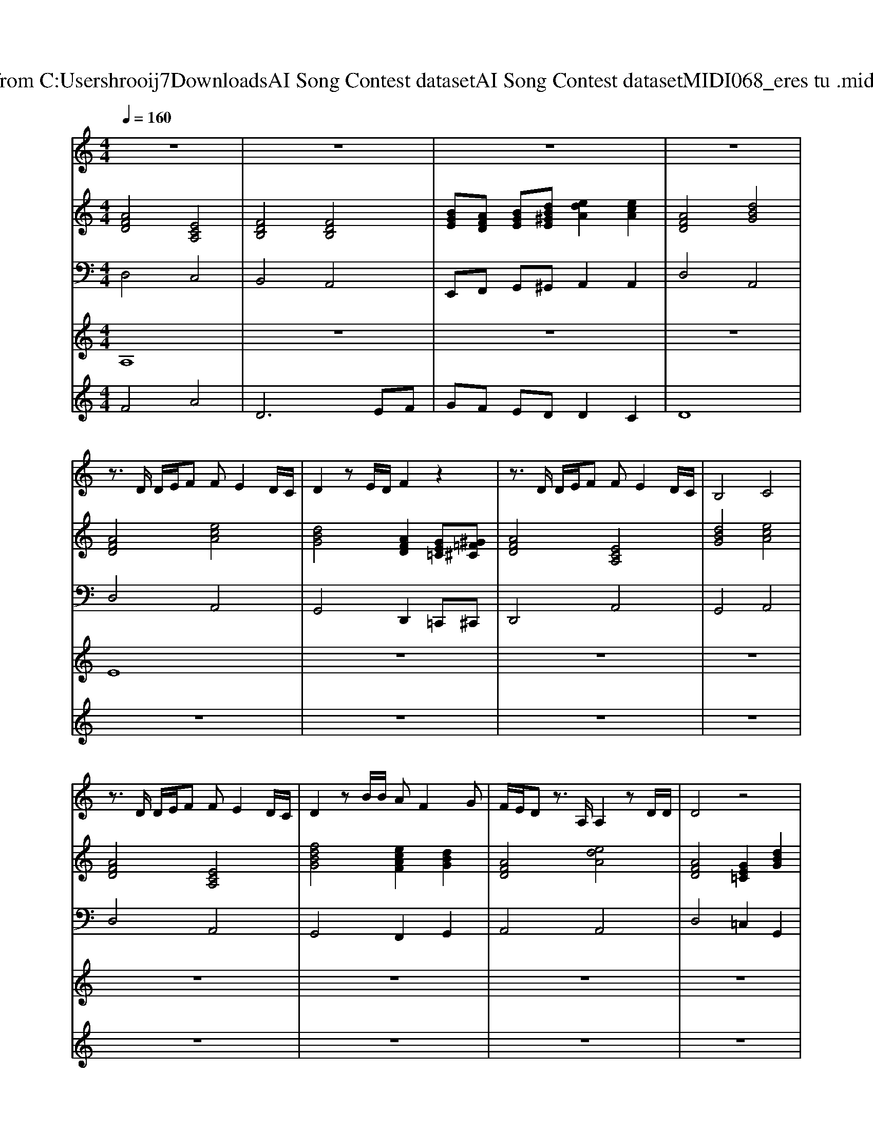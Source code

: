 X: 1
T: from C:\Users\hrooij7\Downloads\AI Song Contest dataset\AI Song Contest dataset\MIDI\068_eres tu .midi
M: 4/4
L: 1/8
Q:1/4=160
K:C major
V:1
%%MIDI program 0
z8| \
z8| \
z8| \
z8|
z3/2D/2 D/2E/2F FE2D/2C/2| \
D2 zE/2D/2 F2 z2| \
z3/2D/2 D/2E/2F FE2D/2C/2| \
B,4 C4|
z3/2D/2 D/2E/2F FE2D/2C/2| \
D2 zB/2B/2 AF2G| \
F/2E/2D z3/2A,/2 A,2 zD/2D/2| \
D4 z4|
z3/2D/2 D/2E/2F FE2D/2C/2| \
D2 zE/2D/2 F2 z2| \
z3/2D/2 D/2E/2F FE2D/2C/2| \
B,4 C4|
z3/2D/2 D/2E/2F FE2D/2C/2| \
D2 zB/2B/2 AF2G| \
F/2E/2D z3/2A,/2 A,2 zD/2D/2| \
D4 z4|
F4 A4| \
D6 EF| \
G2 F2 E2 D2| \
F4 E4|
A4 e4| \
dA3 zG/2G/2 AB| \
F3E/2D/2 E3D/2D/2| \
D4 z4|
zF/2E/2 FE/2D/2 EF3| \
z2 FE/2D/2 ED3| \
zG/2G/2 G/2A/2B BA ED| \
F3E/2D/2 E4|
zB/2A/2 BA/2F/2 AB3| \
z2 f/2e/2d/2e/2 d2 z2| \
FA F/2E/2D E2 F/2E/2D/2E/2| \
D2 z6|
z6 F/2G/2A/2A/2-| \
A4 z2 d/2c/2B/2A/2-| \
A4 ^A4|
V:2
%%MIDI program 0
[AFD]4 [ECA,]4| \
[FDB,]4 [FDB,]4| \
[BGE][AFD] [BGE][dB^GE] [edA]2 [ecA]2| \
[AFD]4 [dBG]4|
[AFD]4 [ecA]4| \
[dBG]4 [AFD]2 [GE=C][^G=F^C]| \
[AFD]4 [ECA,]4| \
[dBG]4 [ecA]4|
[AFD]4 [ECA,]4| \
[fdBG]4 [ecAF]2 [dBG]2| \
[AFD]4 [edA]4| \
[AFD]4 [GE=C]2 [dBG]2|
[AFD]4 [ecA]4| \
[dBG]4 [AFD]4| \
[AFD]4 [ECA,]4| \
[dBG]4 [ecA]4|
[AFD]4 [ECA,]4| \
[fdBG]4 [ecAF]2 [dBG]2| \
[AFD]4 [edA]4| \
[AFD]4 [dBG]4|
[AFD]4 [ECA,]4| \
[FDB,]4 [FDB,]4| \
[BGE]2 [AFD]2 [BGE]2 [dB^GE]2| \
[AFD]4 [ecA]4|
[ECA,]4 [ECA,]4| \
[AFD]4 [dBG]4| \
[AFD]4 [EDA,]4| \
[AFD]4 [dBG]2 [ecA]2|
[AFD]4 [ECA,]4| \
[FDB,]4 [FDB,]4| \
[BGE]2 [AFD]2 [BGE]2 [dB^GE]2| \
[AFD]4 [ecA]4|
[ECA,]4 [ECA,]4| \
[AFD]4 [dBG]4| \
[AFD]4 [EDA,]4| \
[AFD]4 [dBG]2 [GE=C][^G=F^C]|
[AFD]4 [BGE]4| \
[cAF]4 [dBG]4| \
[edA]4 [=f^d^A]4|
V:3
%%MIDI program 0
D,4 C,4| \
B,,4 A,,4| \
E,,F,, G,,^G,, A,,2 A,,2| \
D,4 A,,4|
D,4 A,,4| \
G,,4 D,,2 =C,,^C,,| \
D,,4 A,,4| \
G,,4 A,,4|
D,4 A,,4| \
G,,4 F,,2 G,,2| \
A,,4 A,,4| \
D,4 =C,2 G,,2|
D,4 A,,4| \
G,,4 D,,4| \
D,,4 A,,4| \
G,,4 A,,4|
D,4 A,,4| \
G,,4 F,,2 G,,2| \
A,,4 A,,4| \
D,4 A,,4|
D,4 C,4| \
B,,4 A,,4| \
E,,2 F,,2 G,,2 ^G,,2| \
A,,4 A,,4|
A,,4 G,,4| \
F,,4 G,,4| \
A,,4 A,,4| \
D,4 A,,2 A,,2|
D,4 C,4| \
B,,4 A,,4| \
E,,2 F,,2 G,,2 ^G,,2| \
A,,4 A,,4|
A,,4 G,,4| \
F,,4 G,,4| \
A,,4 A,,4| \
D,4 A,,2 =C,^C,|
D,,4 E,,4| \
F,,4 G,,4| \
A,,4 ^A,,4|
V:4
%%MIDI program 0
A,8| \
z8| \
z8| \
z8|
E8| \
z8| \
z8| \
z8|
z8| \
z8| \
z8| \
z8|
z8| \
z8| \
z8| \
z8|
z8| \
z8| \
z8| \
z8|
C8| \
z8| \
z8| \
z8|
z8| \
z8| \
z8| \
z8|
z8| \
z8| \
z8| \
z8|
z8| \
z8| \
z8| \
z8|
G8|
V:5
%%MIDI program 0
F4 A4| \
D6 EF| \
GF ED D2 C2| \
D8|
z8| \
z8| \
z8| \
z8|
z8| \
z8| \
z8| \
z8|
z8| \
z8| \
z8| \
z8|
z8| \
z8| \
z8| \
z8|
z8| \
z8| \
z8| \
z8|
z8| \
z8| \
z8| \
z8|
F4 A4| \
D6 EF| \
G2 F2 E2 D2| \
F4 E4|
A4 e4| \
dA3 zG/2G/2 AB| \
F3E/2D/2 E3D/2D/2| \
D4 

